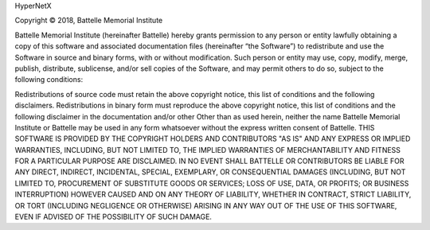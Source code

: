 HyperNetX

Copyright © 2018, Battelle Memorial Institute

Battelle Memorial Institute (hereinafter Battelle) hereby grants permission to any person or entity lawfully obtaining a copy of this software and associated documentation files (hereinafter “the Software”) to redistribute and use the Software in source and binary forms, with or without modification. Such person or entity may use, copy, modify, merge, publish, distribute, sublicense, and/or sell copies of the Software, and may permit others to do so, subject to the following conditions:

Redistributions of source code must retain the above copyright notice, this list of conditions and the following disclaimers.
Redistributions in binary form must reproduce the above copyright notice, this list of conditions and the following disclaimer in the documentation and/or other
Other than as used herein, neither the name Battelle Memorial Institute or Battelle may be used in any form whatsoever without the express written consent of Battelle.
THIS SOFTWARE IS PROVIDED BY THE COPYRIGHT HOLDERS AND CONTRIBUTORS "AS IS" AND ANY EXPRESS OR IMPLIED WARRANTIES, INCLUDING, BUT NOT LIMITED TO, THE IMPLIED WARRANTIES OF MERCHANTABILITY AND FITNESS FOR A PARTICULAR PURPOSE ARE DISCLAIMED. IN NO EVENT SHALL BATTELLE OR CONTRIBUTORS BE LIABLE FOR ANY DIRECT, INDIRECT, INCIDENTAL, SPECIAL, EXEMPLARY, OR CONSEQUENTIAL DAMAGES (INCLUDING, BUT NOT LIMITED TO, PROCUREMENT OF SUBSTITUTE GOODS OR SERVICES; LOSS OF USE, DATA, OR PROFITS; OR BUSINESS INTERRUPTION) HOWEVER CAUSED AND ON ANY THEORY OF LIABILITY, WHETHER IN CONTRACT, STRICT LIABILITY, OR TORT (INCLUDING NEGLIGENCE OR OTHERWISE) ARISING IN ANY WAY OUT OF THE USE OF THIS SOFTWARE, EVEN IF ADVISED OF THE POSSIBILITY OF SUCH DAMAGE.